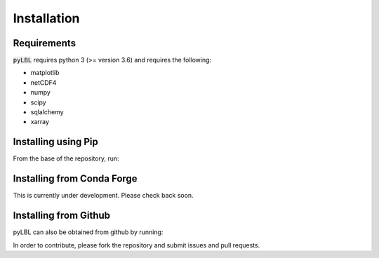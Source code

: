 Installation
------------

Requirements
~~~~~~~~~~~~

:code:`pyLBL` requires python 3 (>= version 3.6) and requires the following:

* matplotlib
* netCDF4
* numpy
* scipy
* sqlalchemy
* xarray

Installing using Pip
~~~~~~~~~~~~~~~~~~~~

From the base of the repository, run:

.. code-block:: none
  pip install .

Installing from Conda Forge
~~~~~~~~~~~~~~~~~~~~~~~~~~~

This is currently under development.  Please check back soon.

Installing from Github
~~~~~~~~~~~~~~~~~~~~~~

pyLBL can also be obtained from github by running:

.. code-block:: none
  git clone --recursive https://github.com/GRIPS-code/pyLBL.git
  cd pyLBL
  python3 setup.py install

In order to contribute, please fork the repository and submit issues and pull requests.
